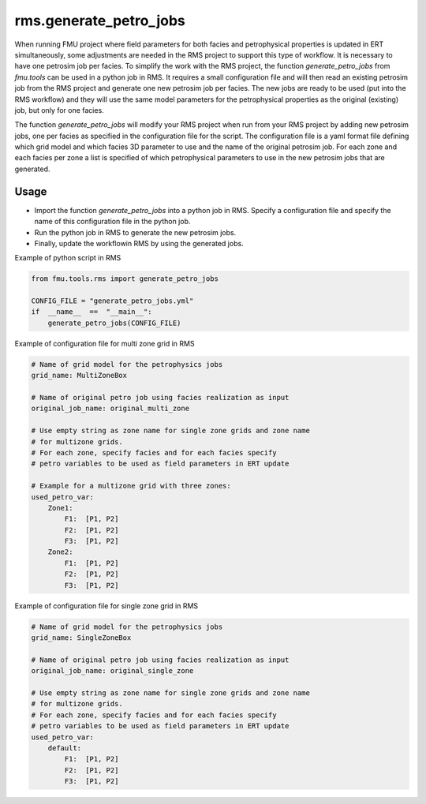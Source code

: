 rms.generate_petro_jobs
===========================

When running FMU project where field parameters for both facies and
petrophysical properties is updated in ERT simultaneously,
some adjustments are needed in the RMS project to support this type
of workflow. It is necessary to have one petrosim job per facies.
To simplify the work with the RMS project, the function
*generate_petro_jobs* from *fmu.tools*
can be used in a python job in RMS.
It requires a small configuration file and will then
read an existing petrosim job from the RMS project and generate one new
petrosim job per facies. The new jobs are ready to be used
(put into the RMS workflow) and they will use the same model parameters
for the petrophysical properties as the original (existing) job,
but only for one facies.

The function *generate_petro_jobs* will modify
your RMS project when run from your RMS project
by adding new petrosim jobs, one per facies as specified in the
configuration file for the script. The configuration file is a yaml format
file defining which grid model and which facies 3D parameter to use and the
name of the original petrosim job. For each zone and each facies per zone
a list is specified of which petrophysical parameters to use in the new
petrosim jobs that are generated.


Usage
^^^^^
* Import the function  *generate_petro_jobs* into a python job in RMS.
  Specify a configuration file and specify the name of this configuration
  file in the python job.

* Run the python job in RMS to generate the new petrosim jobs.

* Finally, update the workflowin RMS by using the generated jobs.

Example of python script in RMS

.. code-block:: python

    from fmu.tools.rms import generate_petro_jobs

    CONFIG_FILE = "generate_petro_jobs.yml"
    if  __name__  ==  "__main__":
        generate_petro_jobs(CONFIG_FILE)

Example of configuration file for multi zone grid in RMS

.. code-block:: yaml

    # Name of grid model for the petrophysics jobs
    grid_name: MultiZoneBox

    # Name of original petro job using facies realization as input
    original_job_name: original_multi_zone

    # Use empty string as zone name for single zone grids and zone name
    # for multizone grids.
    # For each zone, specify facies and for each facies specify
    # petro variables to be used as field parameters in ERT update

    # Example for a multizone grid with three zones:
    used_petro_var:
        Zone1:
            F1:  [P1, P2]
            F2:  [P1, P2]
            F3:  [P1, P2]
        Zone2:
            F1:  [P1, P2]
            F2:  [P1, P2]
            F3:  [P1, P2]

Example of configuration file for single zone grid in RMS

.. code-block:: yaml

    # Name of grid model for the petrophysics jobs
    grid_name: SingleZoneBox

    # Name of original petro job using facies realization as input
    original_job_name: original_single_zone

    # Use empty string as zone name for single zone grids and zone name
    # for multizone grids.
    # For each zone, specify facies and for each facies specify
    # petro variables to be used as field parameters in ERT update
    used_petro_var:
        default:
            F1:  [P1, P2]
            F2:  [P1, P2]
            F3:  [P1, P2]
